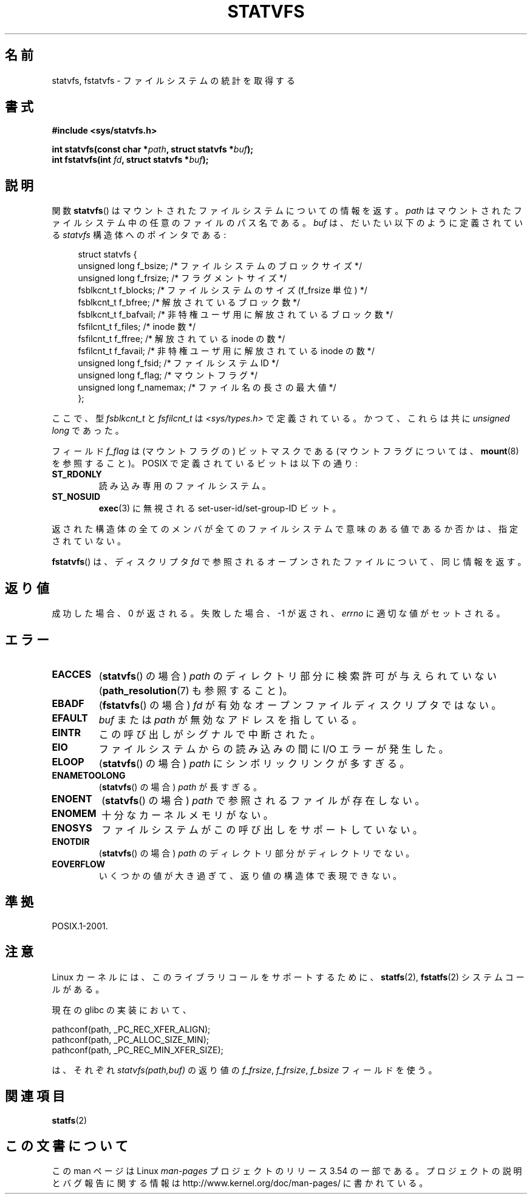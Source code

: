 .\" Copyright (C) 2003 Andries Brouwer (aeb@cwi.nl)
.\"
.\" %%%LICENSE_START(VERBATIM)
.\" Permission is granted to make and distribute verbatim copies of this
.\" manual provided the copyright notice and this permission notice are
.\" preserved on all copies.
.\"
.\" Permission is granted to copy and distribute modified versions of this
.\" manual under the conditions for verbatim copying, provided that the
.\" entire resulting derived work is distributed under the terms of a
.\" permission notice identical to this one.
.\"
.\" Since the Linux kernel and libraries are constantly changing, this
.\" manual page may be incorrect or out-of-date.  The author(s) assume no
.\" responsibility for errors or omissions, or for damages resulting from
.\" the use of the information contained herein.  The author(s) may not
.\" have taken the same level of care in the production of this manual,
.\" which is licensed free of charge, as they might when working
.\" professionally.
.\"
.\" Formatted or processed versions of this manual, if unaccompanied by
.\" the source, must acknowledge the copyright and authors of this work.
.\" %%%LICENSE_END
.\"
.\" The pathconf note is from Walter Harms
.\" This is not a system call on Linux
.\"
.\" Modified 2004-06-23 by Michael Kerrisk <mtk.manpages@gmail.com>
.\"
.\"*******************************************************************
.\"
.\" This file was generated with po4a. Translate the source file.
.\"
.\"*******************************************************************
.\"
.\" Japanese Version Copyright (c) 2004-2005 Yuichi SATO
.\"         all rights reserved.
.\" Translated Tue Jun 29 23:36:41 JST 2004
.\"         by Yuichi SATO <ysato444@yahoo.co.jp>
.\" Updated & Modified Sun Jan  9 22:50:29 JST 2005 by Yuichi SATO
.\"
.TH STATVFS 3 2003\-08\-22 Linux "Linux Programmer's Manual"
.SH 名前
statvfs, fstatvfs \- ファイルシステムの統計を取得する
.SH 書式
\fB#include <sys/statvfs.h>\fP
.sp
\fBint statvfs(const char *\fP\fIpath\fP\fB, struct statvfs *\fP\fIbuf\fP\fB);\fP
.br
\fBint fstatvfs(int \fP\fIfd\fP\fB, struct statvfs *\fP\fIbuf\fP\fB);\fP
.SH 説明
関数 \fBstatvfs\fP()  はマウントされたファイルシステムについての情報を返す。 \fIpath\fP
はマウントされたファイルシステム中の任意のファイルのパス名である。 \fIbuf\fP は、だいたい以下のように定義されている \fIstatvfs\fP
構造体へのポインタである:

.in +4n
.nf
struct statvfs {
    unsigned long  f_bsize;    /* ファイルシステムのブロックサイズ */
    unsigned long  f_frsize;   /* フラグメントサイズ */
    fsblkcnt_t     f_blocks;   /* ファイルシステムのサイズ (f_frsize 単位) */
    fsblkcnt_t     f_bfree;    /* 解放されているブロック数 */
    fsblkcnt_t     f_bafvail;   /* 非特権ユーザ用に解放されているブロック数 */
    fsfilcnt_t     f_files;    /* inode 数 */
    fsfilcnt_t     f_ffree;    /* 解放されている inode の数 */
    fsfilcnt_t     f_favail;   /* 非特権ユーザ用に解放されている inode の数 */
    unsigned long  f_fsid;     /* ファイルシステム ID */
    unsigned long  f_flag;     /* マウントフラグ */
    unsigned long  f_namemax;  /* ファイル名の長さの最大値 */
};
.fi
.in

ここで、型 \fIfsblkcnt_t\fP と \fIfsfilcnt_t\fP は \fI<sys/types.h>\fP で定義されている。
かつて、これらは共に \fIunsigned long\fP であった。

フィールド \fIf_flag\fP は (マウントフラグの) ビットマスクである (マウントフラグについては、 \fBmount\fP(8)  を参照すること)。
POSIX で定義されているビットは以下の通り:
.TP 
\fBST_RDONLY\fP
読み込み専用のファイルシステム。
.TP 
\fBST_NOSUID\fP
\fBexec\fP(3)  に無視される set\-user\-id/set\-group\-ID ビット。
.LP
返された構造体の全てのメンバが全てのファイルシステムで 意味のある値であるか否かは、指定されていない。

\fBfstatvfs\fP()  は、ディスクリプタ \fIfd\fP で参照されるオープンされたファイルについて、同じ情報を返す。
.SH 返り値
成功した場合、0 が返される。 失敗した場合、 \-1 が返され、 \fIerrno\fP に適切な値がセットされる。
.SH エラー
.TP 
\fBEACCES\fP
(\fBstatvfs\fP()  の場合)  \fIpath\fP のディレクトリ部分に検索許可が与えられていない (\fBpath_resolution\fP(7)
も参照すること)。
.TP 
\fBEBADF\fP
(\fBfstatvfs\fP()  の場合)  \fIfd\fP が有効なオープンファイルディスクリプタではない。
.TP 
\fBEFAULT\fP
\fIbuf\fP または \fIpath\fP が無効なアドレスを指している。
.TP 
\fBEINTR\fP
この呼び出しがシグナルで中断された。
.TP 
\fBEIO\fP
ファイルシステムからの読み込みの間に I/O エラーが発生した。
.TP 
\fBELOOP\fP
(\fBstatvfs\fP()  の場合)  \fIpath\fP にシンボリックリンクが多すぎる。
.TP 
\fBENAMETOOLONG\fP
(\fBstatvfs\fP()  の場合)  \fIpath\fP が長すぎる。
.TP 
\fBENOENT\fP
(\fBstatvfs\fP()  の場合)  \fIpath\fP で参照されるファイルが存在しない。
.TP 
\fBENOMEM\fP
十分なカーネルメモリがない。
.TP 
\fBENOSYS\fP
ファイルシステムがこの呼び出しをサポートしていない。
.TP 
\fBENOTDIR\fP
(\fBstatvfs\fP()  の場合)  \fIpath\fP のディレクトリ部分がディレクトリでない。
.TP 
\fBEOVERFLOW\fP
いくつかの値が大き過ぎて、返り値の構造体で表現できない。
.SH 準拠
POSIX.1\-2001.
.SH 注意
Linux カーネルには、このライブラリコールをサポートするために、 \fBstatfs\fP(2), \fBfstatfs\fP(2)  システムコールがある。

現在の glibc の実装において、
.sp
.nf
   pathconf(path, _PC_REC_XFER_ALIGN);
   pathconf(path, _PC_ALLOC_SIZE_MIN);
   pathconf(path, _PC_REC_MIN_XFER_SIZE);
.fi
.sp
は、それぞれ \fIstatvfs(path,buf)\fP の返り値の \fIf_frsize\fP, \fIf_frsize\fP, \fIf_bsize\fP
フィールドを使う。
.SH 関連項目
\fBstatfs\fP(2)
.SH この文書について
この man ページは Linux \fIman\-pages\fP プロジェクトのリリース 3.54 の一部
である。プロジェクトの説明とバグ報告に関する情報は
http://www.kernel.org/doc/man\-pages/ に書かれている。

